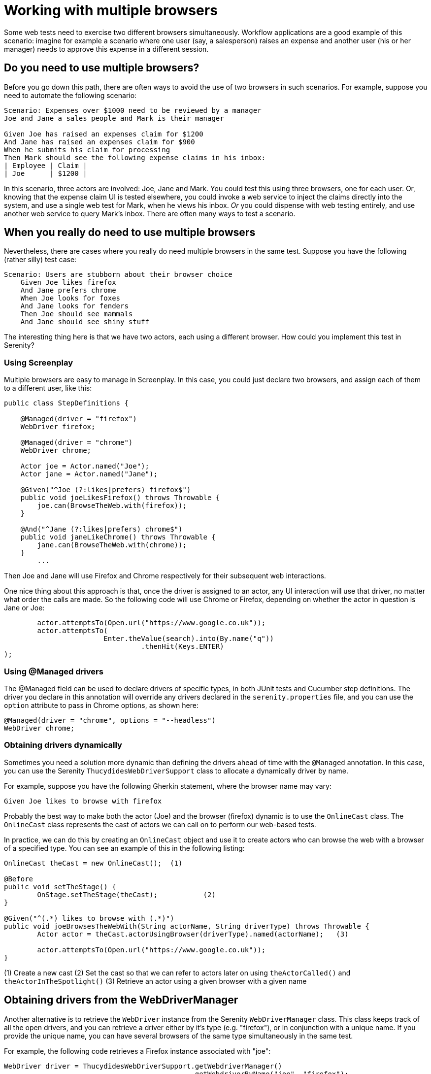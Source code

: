 = Working with multiple browsers

Some web tests need to exercise two different browsers simultaneously. Workflow applications are a good example of this scenario: imagine for example a scenario where one user (say, a salesperson) raises an expense and another user (his or her manager) needs to approve this expense in a different session.

== Do you need to use multiple browsers?

Before you go down this path, there are often ways to avoid the use of two browsers in such scenarios. For example, suppose you need to automate the following scenario:

[source,gherkin]
----
Scenario: Expenses over $1000 need to be reviewed by a manager
Joe and Jane a sales people and Mark is their manager

Given Joe has raised an expenses claim for $1200
And Jane has raised an expenses claim for $900
When he submits his claim for processing
Then Mark should see the following expense claims in his inbox:
| Employee | Claim |
| Joe      | $1200 |
----

In this scenario, three actors are involved: Joe, Jane and Mark. You could test this using three browsers, one for each user. Or, knowing that the expense claim UI is tested elsewhere, you could invoke a web service to inject the claims directly into the system, and use a single web test for Mark, when he views his inbox. _Or_ you could dispense with web testing entirely, and use another web service to query Mark's inbox. There are often many ways to test a scenario.

== When you really do need to use multiple browsers

Nevertheless, there are cases where you really do need multiple browsers in the same test. Suppose you have the following (rather silly) test case:

[source,gherkin]
----
Scenario: Users are stubborn about their browser choice
    Given Joe likes firefox
    And Jane prefers chrome
    When Joe looks for foxes
    And Jane looks for fenders
    Then Joe should see mammals
    And Jane should see shiny stuff
----

The interesting thing here is that we have two actors, each using a different browser. How could you implement this test in Serenity?

=== Using Screenplay
Multiple browsers are easy to manage in Screenplay. In this case, you could just declare two browsers, and assign each of them to a different user, like this:

[source,java]
----
public class StepDefinitions {

    @Managed(driver = "firefox")
    WebDriver firefox;

    @Managed(driver = "chrome")
    WebDriver chrome;

    Actor joe = Actor.named("Joe");
    Actor jane = Actor.named("Jane");

    @Given("^Joe (?:likes|prefers) firefox$")
    public void joeLikesFirefox() throws Throwable {
        joe.can(BrowseTheWeb.with(firefox));
    }

    @And("^Jane (?:likes|prefers) chrome$")
    public void janeLikeChrome() throws Throwable {
        jane.can(BrowseTheWeb.with(chrome));
    }
	...
----

Then Joe and Jane will use Firefox and Chrome respectively for their subsequent web interactions.

One nice thing about this approach is that, once the driver is assigned to an actor, any UI interaction will use that driver, no matter what order the calls are made. So the following code will use Chrome or Firefox, depending on whether the actor in question is Jane or Joe:

[source,java]
----
	actor.attemptsTo(Open.url("https://www.google.co.uk"));
	actor.attemptsTo(
			Enter.theValue(search).into(By.name("q"))
			 	 .thenHit(Keys.ENTER)
);
----

=== Using @Managed drivers

The @Managed field can be used to declare drivers of specific types, in both JUnit tests and Cucumber step definitions. The driver you declare in this annotation will override any drivers declared in the `serenity.properties` file, and you can use the `option` attribute to pass in Chrome options, as shown here:

[source,java]
----
@Managed(driver = "chrome", options = "--headless")
WebDriver chrome;
----

=== Obtaining drivers dynamically

Sometimes you need a solution more dynamic than defining the drivers ahead of time with the `@Managed` annotation. In this case, you can use the Serenity `ThucydidesWebDriverSupport` class to allocate a dynamically driver by name.

For example, suppose you have the following Gherkin statement, where the browser name may vary:

[source,gherkin]
----
Given Joe likes to browse with firefox
----

Probably the best way to make both the actor (Joe) and the browser (firefox) dynamic is to use the `OnlineCast` class. The `OnlineCast` class represents the cast of actors we can call on to perform our web-based tests.

In practice, we can do this by creating an `OnlineCast` object and use it to create actors who can browse the web with a browser of a specified type. You can see an example of this in the following listing:

[source,java]
----
OnlineCast theCast = new OnlineCast(); 	(1)

@Before
public void setTheStage() {
	OnStage.setTheStage(theCast);		(2)
}

@Given("^(.*) likes to browse with (.*)")
public void joeBrowsesTheWebWith(String actorName, String driverType) throws Throwable {
	Actor actor = theCast.actorUsingBrowser(driverType).named(actorName);	(3)

	actor.attemptsTo(Open.url("https://www.google.co.uk"));
}
----
(1) Create a new cast
(2) Set the cast so that we can refer to actors later on using `theActorCalled()` and `theActorInTheSpotlight()`
(3) Retrieve an actor using a given browser with a given name

== Obtaining drivers from the WebDriverManager

Another alternative is to retrieve the `WebDriver` instance from the Serenity `WebDriverManager` class. This class keeps track of all the open drivers, and you can retrieve a driver either by it's type (e.g. "firefox"), or in conjunction with a unique name. If you provide the unique name, you can have several browsers of the same type simultaneously in the same test.

For example, the following code retrieves a Firefox instance associated with "joe":

[source,java]
----
WebDriver driver = ThucydidesWebDriverSupport.getWebdriverManager()
                                             .getWebdriverByName("joe", "firefox");
----

This method can be called from anywhere in the test suite.

== Using multiple browsers with Screenplay and legacy Page Object classes

Sometimes you need to use multiple browsers with test code that uses non-Screenplay page objects. You can do this quite easily, by extracting the WebDriver from the actor. For example, suppose you have a page that opens the Google home page:

[source,java]
----
@DefaultUrl("https://www.google.co.uk")
public static class GooglePage extends PageObject {
	public GooglePage(WebDriver driver) {
		super(driver);
	}
	...
}
----

A simple way to access this class is to wrap it in a `Task` class, like the one shown below:

[source,java]
----
public static class OpenGoogle implements Task {
	@Override
	public <T extends Actor> void performAs(T actor) {
		GooglePage page = new GooglePage(BrowseTheWeb.as(actor).getDriver());
		page.open();
	}

	public static OpenGoogle homePage() {
		return instrumented(OpenGoogle.class);
	}
}
----

A Screenplay actor can then open this page, with the corresponding driver instance, like this:

[source,java]
----
actor.attemptsTo(OpenGoogle.homePage());
----

=== Using the @Managed annotation for Remote drivers

Selenium Grid, as well as services like BrowserLabs and SauceSafe, offer a convenient way to scale your web tests by running them on batteries of remote machines. In Serenity, you can run your tests on a remote server simply by specifying the `webdriver.remote.url` property in your `serenity.properties` file or on the command line:

----
webdriver.remote.url=http://localhost:4444/wd/hub
----

You can also use the `saucelabs.url` or `browserstack.url` properties to work with one of these services.

As soon as you set a remote url, Serenity will use a Remote driver. However Serenity will still respect your choice of browsers on the remote server. For example, suppose you run a test with the following @Managed driver:

[source,java]
----
@Managed(driver = "chrome", options = "--headless")
WebDriver driver;
----

If you use a remote url, a Chrome driver will be used on the remote server.
